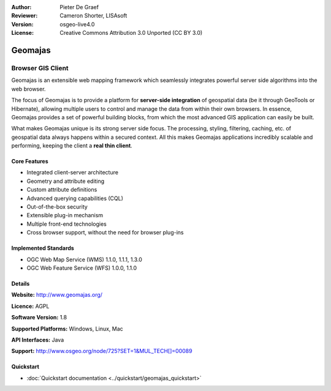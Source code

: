 :Author: Pieter De Graef
:Reviewer: Cameron Shorter, LISAsoft
:Version: osgeo-live4.0
:License: Creative Commons Attribution 3.0 Unported (CC BY 3.0)

.. _geomajas-overview:

.. image:: ../../images/project_logos/logo-geomajas.png
  :width: 100px
  :height: 100px
  :alt: project logo
  :align: right
  :target: http://www.geomajas.org

.. image:: ../../images/logos/OSGeo_incubation.png
  :scale: 100
  :alt: OSGeo Incubation Project
  :align: right
  :target: http://www.osgeo.org


Geomajas
========

Browser GIS Client
~~~~~~~~~~~~~~~~~~

Geomajas is an extensible web mapping framework which seamlessly integrates powerful server side algorithms into the web browser.

The focus of Geomajas is to provide a platform for **server-side integration** of geospatial data (be it through GeoTools or Hibernate), allowing multiple users to control and manage the data from within their own browsers. In essence, Geomajas provides a set of powerful building blocks, from which the most advanced GIS application can easily be built.

What makes Geomajas unique is its strong server side focus. The processing, styling, filtering, caching, etc. of geospatial data always happens within a secured context. All this makes Geomajas applications incredibly scalable and performing, keeping the client a **real thin client**.

.. image:: ../../images/screenshots/1024x768/geomajas_1024x768_screen1.png
  :scale: 50%
  :alt: Geomajas Showcase
  :align: right

Core Features
-------------

* Integrated client-server architecture
* Geometry and attribute editing
* Custom attribute definitions
* Advanced querying capabilities (CQL)
* Out-of-the-box security
* Extensible plug-in mechanism
* Multiple front-end technologies
* Cross browser support, without the need for browser plug-ins

Implemented Standards
---------------------

* OGC Web Map Service (WMS) 1.1.0, 1.1.1, 1.3.0
* OGC Web Feature Service (WFS) 1.0.0, 1.1.0

Details
-------

**Website:** http://www.geomajas.org/

**Licence:** AGPL

**Software Version:** 1.8

**Supported Platforms:** Windows, Linux, Mac

**API Interfaces:** Java

**Support:** http://www.osgeo.org/node/725?SET=1&MUL_TECH[]=00089


Quickstart
----------

* :doc:`Quickstart documentation <../quickstart/geomajas_quickstart>`

